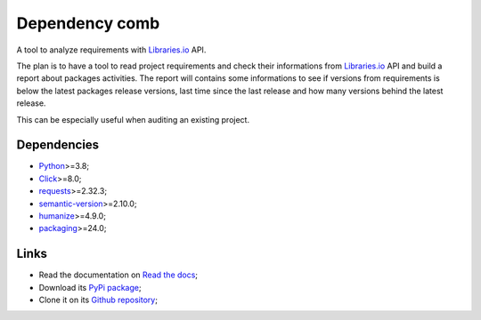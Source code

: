 .. _Python: https://www.python.org/
.. _Click: https://click.palletsprojects.com
.. _requests: https://www.python.org/
.. _semantic-version: https://www.python.org/
.. _humanize: https://www.python.org/
.. _packaging: https://www.python.org/
.. _Libraries.io: https://www.python.org/


===============
Dependency comb
===============

A tool to analyze requirements with `Libraries.io`_ API.

The plan is to have a tool to read project requirements and check their informations
from `Libraries.io`_ API and build a report about packages activities. The report will
contains some informations to see if versions from requirements is below the latest
packages release versions, last time since the last release and how many versions
behind the latest release.

This can be especially useful when auditing an existing project.


Dependencies
************

* `Python`_>=3.8;
* `Click`_>=8.0;
* `requests`_>=2.32.3;
* `semantic-version`_>=2.10.0;
* `humanize`_>=4.9.0;
* `packaging`_>=24.0;


Links
*****

* Read the documentation on `Read the docs <https://dependency-comb.readthedocs.io/>`_;
* Download its `PyPi package <https://pypi.python.org/pypi/dependency-comb>`_;
* Clone it on its `Github repository <https://github.com/sveetch/dependency-comb>`_;
